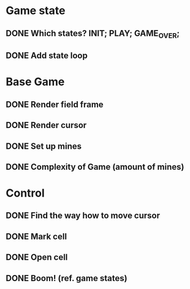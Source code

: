 # TODO

* Game state
** DONE Which states? INIT; PLAY; GAME_OVER;
CLOSED: [2022-10-05 Wed 20:59]
** DONE Add state loop
CLOSED: [2022-10-05 Wed 20:59]

* Base Game
** DONE Render field frame
** DONE Render cursor
** DONE Set up mines
CLOSED: [2022-10-05 Wed 20:59]
** DONE Complexity of Game (amount of mines)
CLOSED: [2022-10-05 Wed 20:59]

* Control
** DONE Find the way how to move cursor
CLOSED: [2022-10-05 Wed 20:59]
** DONE Mark cell
CLOSED: [2022-10-05 Wed 20:59]
** DONE Open cell
CLOSED: [2022-10-05 Wed 20:59]
** DONE Boom! (ref. game states)
CLOSED: [2022-10-05 Wed 20:59]

